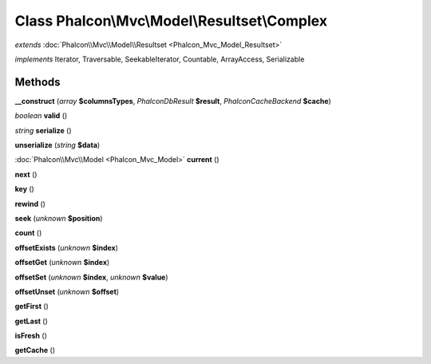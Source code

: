 Class **Phalcon\\Mvc\\Model\\Resultset\\Complex**
=================================================

*extends* :doc:`Phalcon\\Mvc\\Model\\Resultset <Phalcon_Mvc_Model_Resultset>`

*implements* Iterator, Traversable, SeekableIterator, Countable, ArrayAccess, Serializable

Methods
---------

**__construct** (*array* **$columnsTypes**, *Phalcon\Db\Result* **$result**, *Phalcon\Cache\Backend* **$cache**)

*boolean* **valid** ()

*string* **serialize** ()

**unserialize** (*string* **$data**)

:doc:`Phalcon\\Mvc\\Model <Phalcon_Mvc_Model>` **current** ()

**next** ()

**key** ()

**rewind** ()

**seek** (*unknown* **$position**)

**count** ()

**offsetExists** (*unknown* **$index**)

**offsetGet** (*unknown* **$index**)

**offsetSet** (*unknown* **$index**, *unknown* **$value**)

**offsetUnset** (*unknown* **$offset**)

**getFirst** ()

**getLast** ()

**isFresh** ()

**getCache** ()

